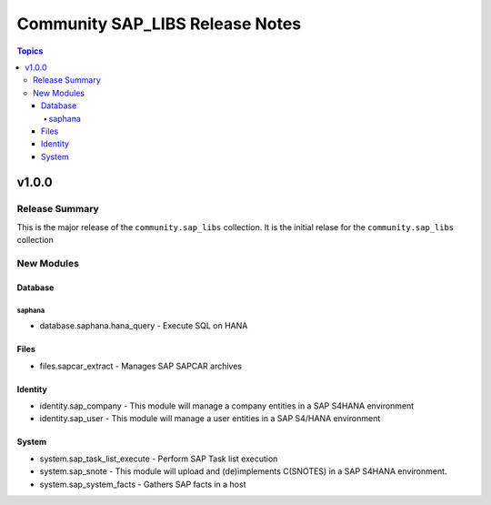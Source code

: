================================
Community SAP_LIBS Release Notes
================================

.. contents:: Topics


v1.0.0
======

Release Summary
---------------

This is the major release of the ``community.sap_libs`` collection. It is the initial relase for the ``community.sap_libs`` collection

New Modules
-----------

Database
~~~~~~~~

saphana
^^^^^^^

- database.saphana.hana_query - Execute SQL on HANA

Files
~~~~~

- files.sapcar_extract - Manages SAP SAPCAR archives

Identity
~~~~~~~~

- identity.sap_company - This module will manage a company entities in a SAP S4HANA environment
- identity.sap_user - This module will manage a user entities in a SAP S4/HANA environment

System
~~~~~~

- system.sap_task_list_execute - Perform SAP Task list execution
- system.sap_snote - This module will upload and (de)implements C(SNOTES) in a SAP S4HANA environment.
- system.sap_system_facts - Gathers SAP facts in a host
